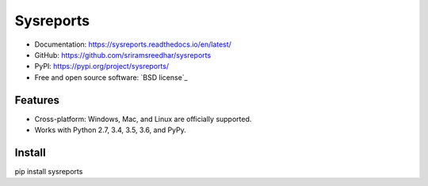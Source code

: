 =============
Sysreports
=============


* Documentation: https://sysreports.readthedocs.io/en/latest/
* GitHub: https://github.com/sriramsreedhar/sysreports
* PyPI: https://pypi.org/project/sysreports/
* Free and open source software: `BSD license`_


Features
--------

* Cross-platform: Windows, Mac, and Linux are officially supported.

* Works with Python 2.7, 3.4, 3.5, 3.6, and PyPy. 

Install
---------
pip install sysreports
